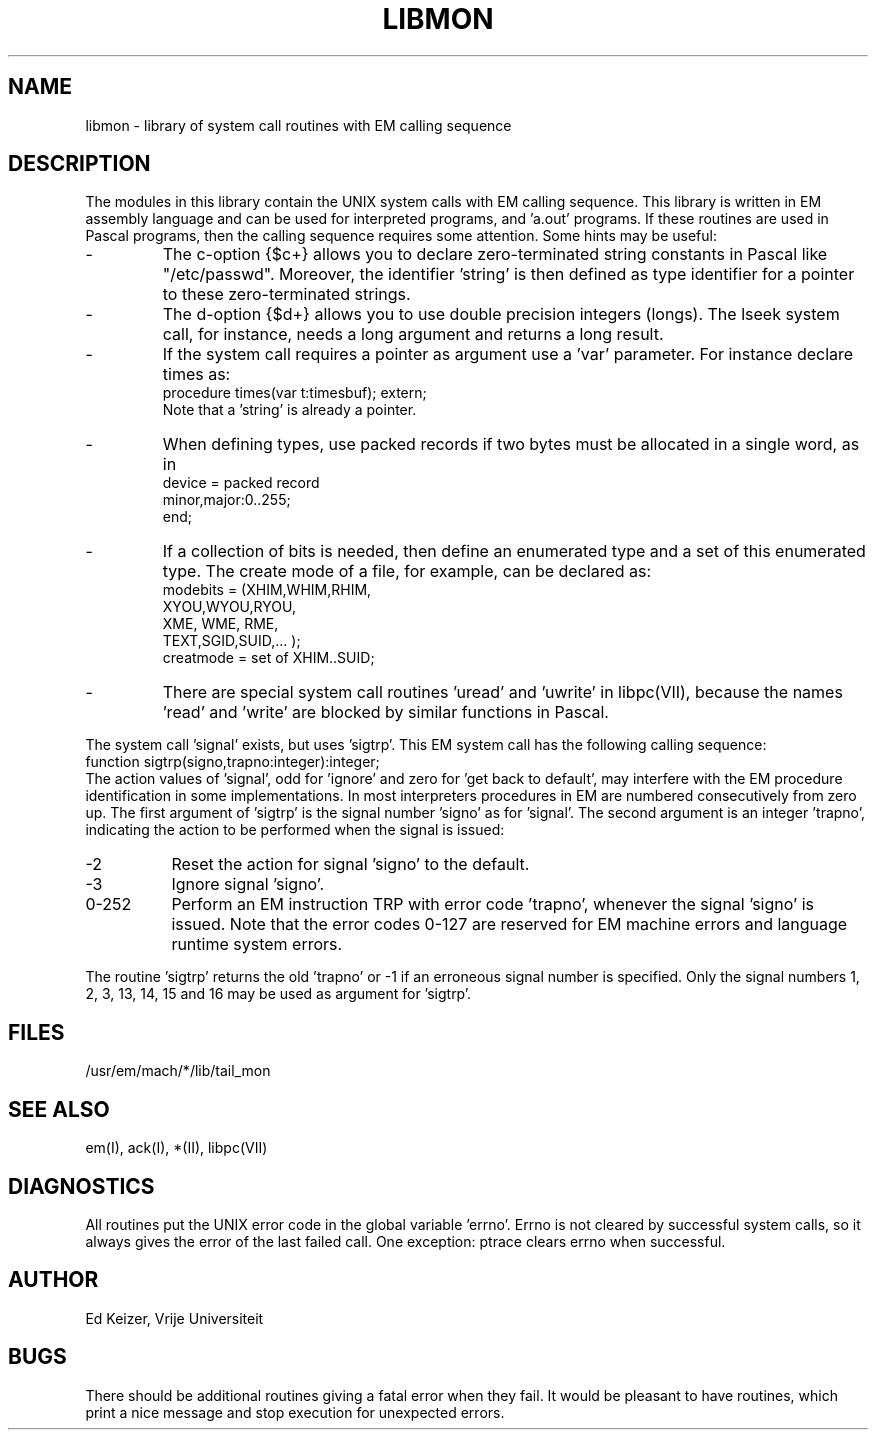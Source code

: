 \" $Header$
.TH LIBMON VII
.ad
.SH NAME
libmon \- library of system call routines with EM calling sequence
.SH DESCRIPTION
The modules in this library contain the UNIX system calls with EM calling sequence.
This library is written in EM assembly language and can be used
for interpreted programs, and 'a.out' programs.
If these routines are used in Pascal programs, then the calling sequence
requires some attention.
Some hints may be useful:
.IP -
The c-option {$c+} allows you to declare zero-terminated string
constants in Pascal like "/etc/passwd".
Moreover, the identifier 'string' is then defined as type identifier for
a pointer to these zero-terminated strings.
.IP -
The d-option {$d+} allows you to use double precision integers (longs).
The lseek system call, for instance, needs a long argument and returns a long result.
.IP -
If the system call requires a pointer as argument use a 'var' parameter.
For instance declare times as:
.br
     procedure times(var t:timesbuf); extern;
.br
Note that a 'string' is already a pointer.
.IP -
When defining types, use packed records if two bytes must be allocated
in a single word, as in
.br
     device = packed record
.br
                minor,major:0..255;
.br
              end;
.IP -
If a collection of bits is needed, then define an enumerated type and
a set of this enumerated type. The create mode of a file, for example,
can be declared as:
.br
     modebits = (XHIM,WHIM,RHIM,
.br
                 XYOU,WYOU,RYOU,
.br
                 XME, WME, RME,
.br
                 TEXT,SGID,SUID,... );
.br
     creatmode = set of XHIM..SUID;
.IP -
There are special system call routines 'uread' and 'uwrite' in libpc(VII),
because the names 'read' and 'write' are blocked by similar functions in Pascal.
.PP
The system call 'signal' exists, but uses 'sigtrp'.
This EM system call has the
following calling sequence:
.br
     function sigtrp(signo,trapno:integer):integer;
.br
The action values of 'signal', odd for 'ignore' and zero
for 'get back to default',
may interfere with the EM procedure identification in some
implementations.
In most interpreters procedures in EM are numbered consecutively from zero up.
The first argument of 'sigtrp' is the signal number 'signo' as for 'signal'.
The second argument is an integer 'trapno', indicating the action to be performed
when the signal is issued:
.IP -2 8
Reset the action for signal 'signo' to the default.
.IP -3
Ignore signal 'signo'.
.IP "0-252"
Perform an EM instruction TRP with error code 'trapno',
whenever the signal 'signo' is issued.
Note that the error codes 0-127 are reserved for EM machine errors
and language runtime system errors.
.PP
The routine 'sigtrp' returns the old 'trapno' or -1 if an erroneous
signal number is specified.
Only the signal numbers 1, 2, 3, 13, 14, 15 and 16 may be used as argument
for 'sigtrp'.
.SH FILES
.IP /usr/em/mach/*/lib/tail_mon
.PD
.SH "SEE ALSO"
em(I), ack(I), *(II), libpc(VII)
.SH DIAGNOSTICS
All routines put the UNIX error code in the global variable 'errno'.
Errno is not cleared by successful system calls, so it always gives
the error of the last failed call.
One exception: ptrace clears errno when successful.
.SH AUTHOR
Ed Keizer, Vrije Universiteit
.SH BUGS
There should be additional routines giving a fatal error when they fail.
It would be pleasant to have routines,
which print a nice message and stop execution for unexpected errors.
